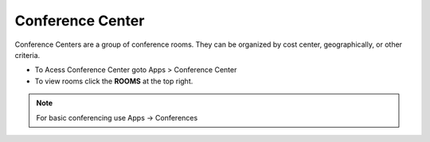 ##################
Conference Center
##################

Conference Centers are a group of conference rooms. They can be organized by cost center, geographically, or other criteria. 



.. image:: ../_static/images/fusionpbx_conference_center.jpg
        :scale: 85%



*  To Acess Conference Center goto Apps > Conference Center
*  To view rooms click the **ROOMS** at the top right.

.. note::  For basic conferencing use Apps -> Conferences
